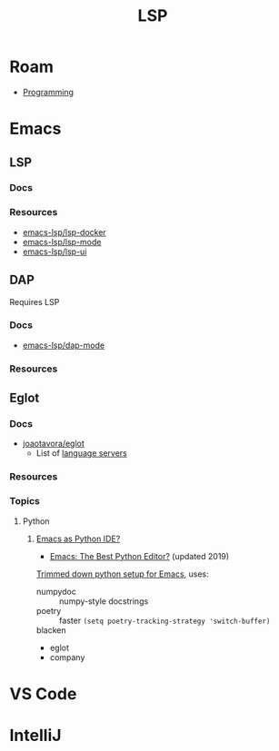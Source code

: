 :PROPERTIES:
:ID:       711d6a41-5425-4853-97ed-f7698a4a3605
:END:
#+title: LSP

* Roam

+ [[id:4cdfd5a2-08db-4816-ab24-c044f2ff1dd9][Programming]]

* Emacs

** LSP

*** Docs

*** Resources
+ [[https://github.com/emacs-lsp/lsp-docker#custom-language-server-containers][emacs-lsp/lsp-docker]]
+ [[https://github.com/emacs-lsp/lsp-ui][emacs-lsp/lsp-mode]]
+ [[https://github.com/emacs-lsp/lsp-ui][emacs-lsp/lsp-ui]]

** DAP

Requires LSP

*** Docs
+ [[https://github.com/emacs-lsp/dap-mode][emacs-lsp/dap-mode]]

*** Resources

** Eglot

*** Docs
+ [[github:joaotavora/eglot][joaotavora/eglot]]
  - List of [[https://github.com/joaotavora/eglot#connecting-to-a-server][language servers]]

*** Resources
*** Topics

**** Python

***** [[https://www.reddit.com/r/emacs/comments/ushfzn/python_ide_using_eglot/][Emacs as Python IDE?]]
+ [[https://realpython.com/emacs-the-best-python-editor/][Emacs: The Best Python Editor?]] (updated 2019)

[[https://gist.github.com/Nathan-Furnal/b327f14e861f009c014af36c1790ec49][Trimmed down python setup for Emacs]], uses:

+ numpydoc :: numpy-style docstrings
+ poetry :: faster =(setq poetry-tracking-strategy 'switch-buffer)=
+ blacken ::
+ eglot
+ company


* VS Code

* IntelliJ
